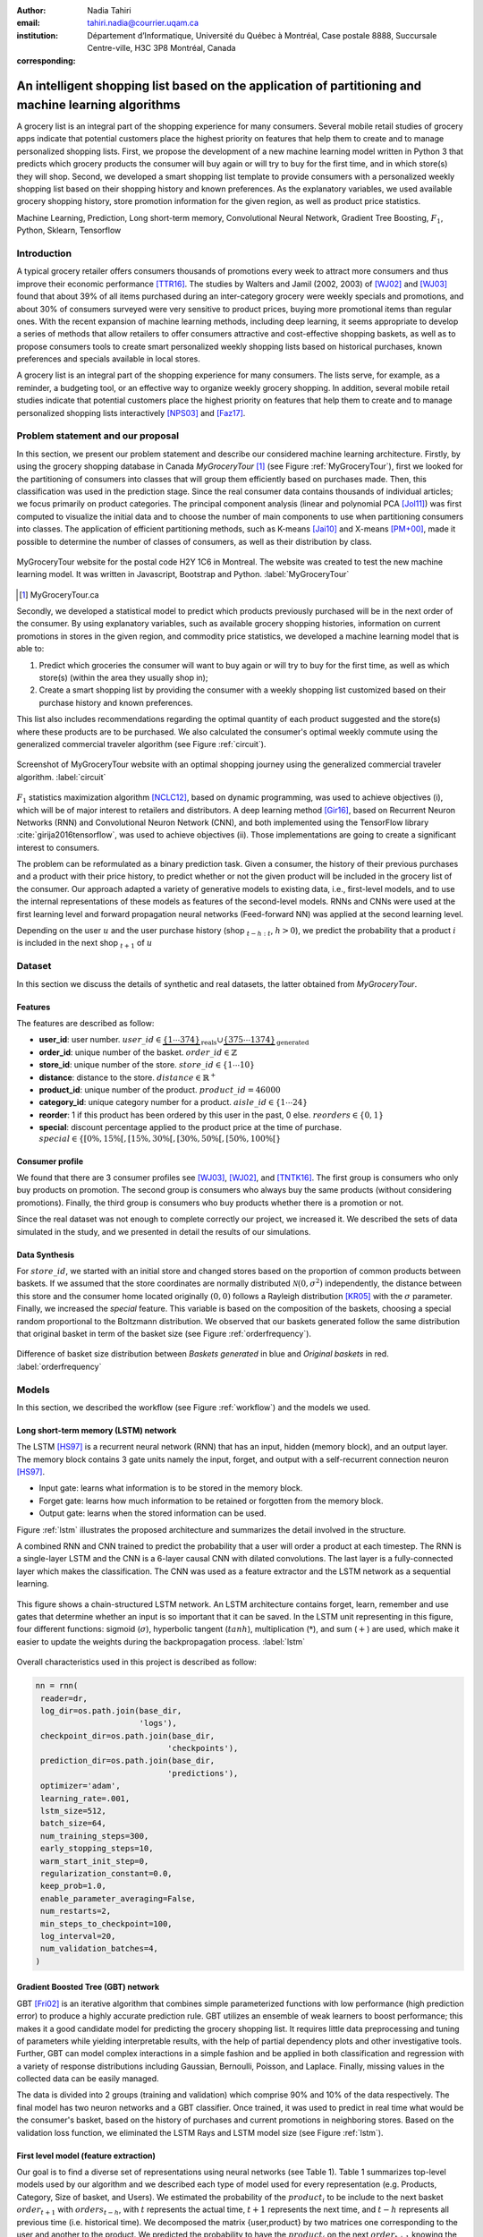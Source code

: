 :author: Nadia Tahiri
:email: tahiri.nadia@courrier.uqam.ca
:institution: Département d’Informatique, Université du Québec à Montréal, Case postale 8888, Succursale Centre-ville, H3C 3P8 Montréal, Canada
:corresponding:



-----------------------------------------------------------------------------------------------------
An intelligent shopping list based on the application of partitioning and machine learning algorithms
-----------------------------------------------------------------------------------------------------

.. class:: abstract
   
  A grocery list is an integral part of the shopping experience for many consumers. Several mobile retail studies of grocery apps indicate that potential customers place the highest priority on features that help them to create and to manage personalized shopping lists. 
  First, we propose the development of a new machine learning model written in Python 3 that predicts which grocery products the consumer will buy again or will try to buy for the first time, and in which store(s) they will shop. 
  Second, we developed a smart shopping list template to provide consumers with a personalized weekly shopping list based on their shopping history and known preferences. 
  As the explanatory variables, we used available grocery shopping history, store promotion information for the given region, 
  as well as product price statistics.

.. class:: keywords

   Machine Learning, Prediction, Long short-term memory, Convolutional Neural Network, Gradient Tree Boosting, :math:`F_1`, Python, Sklearn, Tensorflow

Introduction
------------

A typical grocery retailer offers consumers thousands of promotions every week 
to attract more consumers and thus improve their economic performance [TTR16]_. 
The studies by Walters and Jamil (2002, 2003) of [WJ02]_ and [WJ03]_ found that about 39% of all items purchased 
during an inter-category grocery were weekly specials and promotions, and about 30% of consumers 
surveyed were very sensitive to product prices, buying more promotional items than regular ones. 
With the recent expansion of machine learning methods, including deep learning, 
it seems appropriate to develop a series of methods that allow retailers to offer consumers attractive 
and cost-effective shopping baskets, as well as to propose consumers tools 
to create smart personalized weekly shopping lists based on historical purchases, 
known preferences and specials available in local stores.

A grocery list is an integral part of the shopping experience for many consumers. 
The lists serve, for example, as a reminder, a budgeting tool, 
or an effective way to organize weekly grocery shopping. 
In addition, several mobile retail studies indicate that potential customers place 
the highest priority on features that help them to create and to manage personalized 
shopping lists interactively [NPS03]_ and [Faz17]_.

Problem statement and our proposal
----------------------------------

In this section, we present our problem statement and describe our considered machine learning architecture.
Firstly, by using the grocery shopping database in Canada `MyGroceryTour` [#]_ (see Figure :ref:`MyGroceryTour`), 
first we looked for the partitioning of consumers into classes that will group 
them efficiently based on purchases made. 
Then, this classification was used in the prediction stage. 
Since the real consumer data contains thousands of individual articles; we focus primarily on product categories. 
The principal component analysis (linear and polynomial PCA [Jol11]_) was first computed to visualize the initial data  
and to choose the number of main components to use when partitioning consumers into classes. 
The application of efficient partitioning methods, such as K-means [Jai10]_ and X-means [PM+00]_, 
made it possible to determine the number of classes of consumers, as well as their distribution by class.

.. figure:: figures/trois_magasins.png
   :align: center
   
   MyGroceryTour website for the postal code H2Y 1C6 in Montreal. The website was created to test the new machine learning model. It was written in Javascript, Bootstrap and Python. :label:`MyGroceryTour` 

.. [#] MyGroceryTour.ca

Secondly, we developed a statistical model to predict which products previously purchased will be 
in the next order of the consumer. By using explanatory variables, such as available grocery shopping histories, 
information on current promotions in stores in the given region, and commodity price statistics, 
we developed a machine learning model that is able to:

1. Predict which groceries the consumer will want to buy again or will try to buy for the first time, as well as which store(s) (within the area they usually shop in);
2. Create a smart shopping list by providing the consumer with a weekly shopping list customized based on their purchase history and known preferences. 

This list also includes recommendations regarding the optimal quantity of each product suggested and the store(s)  
where these products are to be purchased. We also calculated the consumer's optimal weekly commute 
using the generalized commercial traveler algorithm (see Figure :ref:`circuit`).

.. figure:: figures/mygrocerytour_circuit.png
   :align: center
   
   Screenshot of MyGroceryTour website with an optimal shopping journey using the generalized commercial traveler algorithm. :label:`circuit`

:math:`F_1` statistics maximization algorithm [NCLC12]_, 
based on dynamic programming, was used to achieve objectives (i), 
which will be of major interest to retailers and distributors. 
A deep learning method [Gir16]_, based on Recurrent Neuron Networks (RNN) 
and Convolutional Neuron Network (CNN), and both implemented using the TensorFlow library :cite:`girija2016tensorflow`, 
was used to achieve objectives (ii). Those implementations are going to create a significant interest to consumers.

The problem can be reformulated as a binary prediction task. Given a consumer, 
the history of their previous purchases and a product with their price history, 
to predict whether or not the given product will be included in the grocery list of the consumer. 
Our approach adapted a variety of generative models to existing data, i.e., 
first-level models, and to use the internal representations of 
these models as features of the second-level models. 
RNNs and CNNs were used at the first learning level 
and forward propagation neural networks (Feed-forward NN) 
was applied at the second learning level.

Depending on the user :math:`u` and the user purchase history
(shop :math:`_{t-h:t}`, :math:`h > 0`), we predict the probability that a product :math:`i` is included 
in the next shop :math:`_{t+1}` of :math:`u`

Dataset
-------
In this section we discuss the details of synthetic and real datasets,
the latter obtained from `MyGroceryTour`.

Features
========

The features are described as follow:

- **user\_id**: user number. :math:`user\_id \in \underbrace{\{1 \cdots 374\}}_{\text{reals}} \cup \underbrace{\{375 \cdots 1374\}}_{\text{generated}}`
- **order\_id**: unique number of the basket. :math:`order\_id \in \mathbb{Z}`
- **store\_id**: unique number of the store. :math:`store\_id \in \{1 \cdots 10\}` 
- **distance**: distance to the store. :math:`distance \in \mathbb{R}^+`
- **product\_id**: unique number of the product. :math:`product\_id = 46 000`
- **category\_id**: unique category number for a product. :math:`aisle\_id \in \{1 \cdots 24\}`  
- **reorder**: 1 if this product has been ordered by this user in the past, 0 else. :math:`reorders \in \{0,1\}`
- **special**: discount percentage applied to the product price at the time of purchase. :math:`special \in \{[0\%,15\%[, [15\%,30\%[, [30\%,50\%[, [50\%,100\%[\}`
     
Consumer profile
================

We found that there are 3 consumer profiles see [WJ03]_, [WJ02]_, and [TNTK16]_. 
The first group is consumers who only buy products on promotion.
The second group is consumers who always buy the same products (without considering promotions).
Finally, the third group is consumers who buy products whether there is a promotion or not.

Since the real dataset was not enough to complete correctly our project, we increased it.
We described the sets of data simulated in the study, 
and we presented in detail the results of our simulations.

Data Synthesis
==============

For :math:`store\_id`, we started with an initial store and changed stores based on the proportion of common products between baskets.
If we assumed that the store coordinates are normally distributed :math:`\mathcal{N}(0,\sigma^2)` independently, 
the distance between this store and the consumer home located originally :math:`(0,0)` follows a Rayleigh distribution [KR05]_ with the :math:`\sigma` parameter.
Finally, we increased the `special` feature. This variable is based on the composition of the baskets, choosing a special random proportional to the Boltzmann distribution.
We observed that our baskets generated follow the same distribution that original basket in term of the basket size 
(see Figure :ref:`orderfrequency`).

.. figure:: figures/order_frequency.png
   :align: center
     
   Difference of basket size distribution between `Baskets generated` in blue and `Original baskets` in red.  :label:`orderfrequency`

Models
------

In this section, we described the workflow (see Figure :ref:`workflow`) and the models we used.

Long short-term memory (LSTM) network
=====================================

The LSTM [HS97]_ is a recurrent neural network (RNN) that has an input, hidden (memory block), and an output layer. 
The memory block contains 3 gate units namely the input, forget, 
and output with a self-recurrent connection neuron [HS97]_.

- Input gate: learns what information is to be stored in the memory block.
- Forget gate: learns how much information to be retained or forgotten from the memory block.
- Output gate: learns when the stored information can be used.

Figure :ref:`lstm` illustrates the proposed architecture and summarizes the detail involved in the structure. 

A combined RNN and CNN trained to predict the probability that a user will order a product at each timestep. 
The RNN is a single-layer LSTM and the CNN is a 6-layer causal CNN with dilated convolutions.
The last layer is a fully-connected layer which makes the classification.
The CNN was used as a feature extractor and the LSTM network as a sequential learning.

.. figure:: figures/lstm.png
   :align: center 
  
   This figure shows a chain-structured LSTM network. An LSTM architecture contains forget, learn, remember and use gates that determine whether an input is so important  that  it  can  be  saved.  
   In  the  LSTM  unit representing in this figure, four different functions: sigmoid (:math:`\sigma`), hyperbolic tangent (:math:`tanh`), multiplication (:math:`*`), and sum (:math:`+`) are used, 
   which make it easier to update the weights during the backpropagation process. :label:`lstm`

Overall characteristics used in this project is described as follow:

.. code-block:: python

    nn = rnn(
     reader=dr,
     log_dir=os.path.join(base_dir, 
                          'logs'),
     checkpoint_dir=os.path.join(base_dir, 
                                'checkpoints'),
     prediction_dir=os.path.join(base_dir, 
                                'predictions'),
     optimizer='adam',
     learning_rate=.001,
     lstm_size=512,
     batch_size=64,
     num_training_steps=300,
     early_stopping_steps=10,
     warm_start_init_step=0,
     regularization_constant=0.0,
     keep_prob=1.0,
     enable_parameter_averaging=False,
     num_restarts=2,
     min_steps_to_checkpoint=100,
     log_interval=20,
     num_validation_batches=4,
    )

Gradient Boosted Tree (GBT) network
===================================

GBT [Fri02]_ is an iterative algorithm that combines simple parameterized functions with low performance 
(high prediction error) to produce a highly accurate prediction rule. GBT utilizes an ensemble of weak
learners to boost performance; this makes it a good candidate model for predicting the grocery shopping list. 
It requires little data preprocessing and tuning of parameters while yielding interpretable results, 
with the help of partial dependency plots and other investigative tools. 
Further, GBT can model complex interactions in a simple fashion and be applied in both classification and 
regression with a variety of response distributions including Gaussian, Bernoulli, Poisson, and Laplace. 
Finally, missing values in the collected data can be easily managed.

The data is divided into 2 groups (training and validation) which comprise 90% and 10% of the data respectively.
The final model has two neuron networks and a GBT classifier.
Once trained, it was used to predict in real time what would be the consumer's basket, based on the history of purchases and current promotions in neighboring stores.
Based on the validation loss function, we eliminated the LSTM Rays and LSTM model size (see Figure :ref:`lstm`).

First level model (feature extraction)
======================================

Our goal is to find a diverse set of representations using neural networks (see Table 1). 
Table 1 summarizes top-level models used by our algorithm and we described each type of model used for every representation (e.g. Products, Category, Size of basket, and Users).
We estimated the probability of the :math:`product_i` to be include to 
the next basket :math:`order_{t+1}` with :math:`orders_{t-h}`, 
with :math:`t` represents the actual time, 
:math:`t+1` represents the next time,
and :math:`t-h` represents all previous time (i.e. historical time).
We decomposed the matrix {user,product} by two matrices one corresponding to the user and another to the product.
We predicted the probability to have the :math:`product_i` on the next :math:`order_{t+1}` 
knowing the historical purchases of this user. We used one LSTM with 300 neurons.
We also predicted the probability that the :math:`product_i` is included for which category. 
Finally, we estimated the size of the next order minimizing the root mean square error (RMSE).

.. raw:: latex

   \begin{table}

     \begin{longtable}{lcc}
     \hline
     \textbf{Representation} & \textbf{Description} & \textbf{Type}\tabularnewline
     \hline
     \textcolor{blue}{Products} & \textcolor{blue}{\begin{tabular}{@{}c@{}} Predicts P$(\text{product}_{i}\in \text{order}_{t+1})$\\ with orders$_{t-h,t}$, $h>0$.\end{tabular}}& \textcolor{blue}{\begin{tabular}{@{}c@{}}LSTM\\ (300 neurons)\end{tabular}} \\
     \hline
     Categories & Predicts P$(\exists i:\text{product}_{i,t+1} \in \text{category}_r)$. & \begin{tabular}{@{}c@{}}LSTM\\ (300 neurons)\end{tabular}\\
     \hline
     Size & Predict the size of the order$_{t+1}$. & \begin{tabular}{@{}c@{}}LSTM\\ (300 neurons)\end{tabular}\\
     \hline
     \textcolor{blue}{\begin{tabular}{@{}c@{}}Users \\ Products \end{tabular}} & \textcolor{blue}{Decomposed $V_{(u \times p)}=W_{(u \times d)} H^T_{(p \times d)}$} & \textcolor{blue}{\begin{tabular}{@{}c@{}}Dense\\ (50 neurons)\end{tabular}}\\
     \hline
     \end{longtable}

     \caption{Top-level models used.}
         \label{tab:model1}

   \end{table}

Latent representations of entities (embeddings)
===============================================

For each :math:`a \in \mathcal{A}`, an embedding :math:`T:\mathcal{A} \rightarrow \mathbb{R}^{d}` returns a vector :math:`d`-dimensionel.
If :math:`\mathcal{A} \subset \mathbb{Z}`, :math:`T` is a matrix :math:`|\mathcal{A}|\times d` learned by backpropagation. We represented in Table 2 all dimensions of each model used.

.. raw:: latex

    \begin{table}
        
        \begin{longtable}{lcc}
        \hline
        \textbf{Model} & \textbf{Embedding} & \textbf{Dimensions}\tabularnewline
        \hline
        LSTM Products & Products & $49,684 \times 300$\\
        \hline
        LSTM Products & Catégories & $24 \times 50$\\
        \hline
        LSTM Products & Departments & $50 \rightarrow 10$\\
        \hline
        LSTM Products & Users & $1,374 \times 300$\\
        \hline
        NNMF & Users & $1,374 \times 25$\\
        \hline
        NNMF & Products & $49,684 \times 25$\\
        \hline        
        \end{longtable}

        \caption{Dimensions of the representations learned by different models.}
        \label{tab:model2}

    \end{table}

Second level model: Composition of baskets
==========================================

The final basket is chosen according to the final reorganization probabilities, choosing the subset of products with the expected maximum :math:`F_1` score, see [LEN14]_ and [NCLC12]_.
This score is frequently used especially when the relevant elements are scarce.

.. math::
   
   \max_\mathcal{P} \mathbb{E}_{p'\in \mathcal{P}}[F_1(\mathcal{P})]=\max_\mathcal{P}\mathbb{E}_{p'\in \mathcal{P}}\bigg[\frac{2\sum_{i\in \mathcal{P}}\text{TP}(i)}{\sum_{i\in \mathcal{P}}(2\text{VP}(i)+\text{FN}(i)+\text{FP}(i))}\bigg],

where True Positive :math:`(TP)=\mathbb{I}[\lfloor p(i)\rceil=1]\mathbb{I}[R_i=1]`, False Negative :math:`(FN)=\mathbb{I}[\lfloor p(i)\rceil=0]\mathbb{I}[R_i=1]`, False Positive :math:`(FP)=\mathbb{I}[\lfloor p(i)\rceil=1]\mathbb{I}[R_i=0]` and :math:`R_i=1`if the product :math:`i` was bought in the basket :math:`p'\in \mathcal{P}`, else :math:`0`.\\
We used :math:`\mathbb{E}_{X}[F_1(Y)]=\sum_{x\in X}F_1(Y=y|x)P(X=x)`

.. figure:: figures/workflow.png
   :align: center
   :scale: 27%
   
   The graphical illustration of the proposed model trying to predict the next basket in term of list of product. :label:`workflow`

Statistics
==========

We present the obtained results using proposed method in this section. 
As well as the metrics (see Equations 1-6) that are utilized to evaluate the performance of methods.

Statistic score
===============

The *accuracy* of a test is its capability to recognize the classes properly. 
To evaluate the accuracy of our model, we should define the percentage 
of true positive and true negative in all estimated cases, 
i.e. the sum of true positive, true negative, false positive, and false negative.
Statistically, this can be identified as follow:

.. math::
   :label: e:matrix
   
   Accuracy = \frac{(TP+TN)}{(TP+TN+FP+FN)}

where:

- *TP* is True Positive, i.e. the number of positively labeled data, which have been classified as `True`, correct class,
- *FP* is False Positive, i.e. the number of negatively labeled data, which falsely have been classified as `Positive`,
- *TN* is True Negative, i.e. the number of negatively labeled data, which have been classified as `Negative`, correct class, and 
- *FN* is False Negative, i.e.  the number of positively labeled data, which falsely have been classified as `Negative`.

The *precision* is a description of random errors, a measure of statistical variability.
The formula of precision is the ratio between TP with all truth data (positive or negative). 
The Equation is described as follow:

.. math::
   :label: e:matrix
   
   Precision = \frac{TP}{(TP+FP)}

The *recall* or *sensitivity* or *TP Rate* is defined as the number of true positive data labeled divided by 
the total number of TP and FN labeled data.

.. math::
  :label: e:matrix
  
   Recall = Sensitivity = TP Rate = \frac{TP}{(TP+FN)}

The *F-measure* or :math:`F_1` precise the classifier, as well as how robust it is (does not miss a significant number of instances).

.. math::
   :label: e:matrix
   
   F-measure = F1 = \frac{2TP}{(2TP + FP + FN)} 

Finally, we evaluated our model by *FP Rate* which corresponds to the ratio between FP and sum of TN and FP.

.. math::
   :label: e:matrix
   
   FP Rate = FPR = \frac{FP}{(TN+FP)} 
   
We examined these six evaluation scores.

Python Script
-------------

The final reorder probabilities are a weighted average of the outputs from the second-level models. The final basket is chosen by using these probabilities and choosing the product subset with maximum expected F1-score.
The select_products function in Python script is the following:

.. code-block:: python
    :linenos:
    
    from f1_optimizer import F1Optimizer

    def select_products(x):
     series = pd.Series()

     for prod in x['product_id'][x['label'] > 0.5:
       if prod != 0:
        true_products = [str(prod)].values]
       else:
        true_products = ['None'].values]

     if true_products:
      true_products = ' '.join(true_products)
     else:
      true_products = 'None'

     prod_preds_dict = dict(zip(x['product_id'].values,
                                x['prediction'].values))
     none_prob = prod_preds_dict.get(0, None)
     del prod_preds_dict[0]

     other_products = np.array(prod_preds_dict.keys())
     other_probs = np.array(prod_preds_dict.values())

     idx = np.argsort(-1*other_probs)
     other_products = other_products[idx]
     other_probs = other_probs[idx]

     opt = F1Optimizer.max_expectation(other_probs,
                                       none_prob)

     best_prediction = ['None'] if opt[1] else []
     best_prediction += list(other_products[:opt[0]])

     if best_prediction:
      predicted_products = ' '.join(map(str, 
                                    best_prediction))
     else:
      predicted_products = 'None'

     series['products'] = predicted_products
     series['true_products'] = true_products

     return true_products, predicted_products, opt[-1]

Results
-------

Figure :ref:`productpca` illustrates PCA of 20 random products projected in 2 dimensions. 
We can see cluster of Pasta sauce with Pasta group.

.. figure:: figures/product_pca.png
   :align: center
   :scale: 25%
   
   Embeddings of 20 random products projected in 2 dimensions. :label:`productpca`

:math:`F_1` in Figure :ref:`violon` (a) shows that the profiles of all promotions are similar. 
In the perspective of this work, it will be interesting to include weight base on statistic value. 
In Statistic Canada - 2017, only 5% of all promotions are more than 50% promoted, 95% of all promotions are less than 50%. 
Weightings are needed to give our model more robust. 
Figure :ref:`violon` (b) indicates that all shops follow the same profiles in our model. 

.. figure:: figures/violon.png
   :align: center
   :scale: 20%
   :figclass: wt
   
   Distribution of :math:`F_1` measures against stores (a) and rebates (b). :label:`violon`

Figure :ref:`productsF1` and Table 3 indicates :math:`F_1` to all products. 
Some products are easy to predict with the value of :math:`F_1` > 0 and 
some products are so hard to predict with the value of :math:`F_1` < 0. 
For the first group, they are products includes on restriction regime 
such as `diet cranberry fruit juice`, `purified water`, and `total 0% blueberry acai greek yogurt`.

.. raw:: latex
    
    \begin{table}

        \begin{longtable}{lc}
        \hline
                                      \textbf{Product} &        \textbf{$F_1$} \\
        \hline
    Gogo Squeez Organic Apple Strawberry Applesauce &  0.042057 \\
            Organic AppleBerry Applesauce on the Go &  0.042057 \\
                           Carrot And Celery Sticks &  0.042057 \\
             Gluten Free Peanut Butter Berry  Chewy &  0.042057 \\
                   Organic Italian Balsamic Vinegar &  0.049325 \\ 
        \hline
                         Diet Cranberry Fruit Juice &  0.599472 \\
                                     Purified Water &  0.599472 \\
     Vanilla Chocolate Peanut Butter Ice Cream Bars &  0.599472 \\
  Total 0\% with Honey Nonfat Greek Strained Yogurt &  0.590824 \\
              Total 0\% Blueberry Acai Greek Yogurt &  0.590824 \\
        \hline
        \end{longtable}
		\caption{The average value of $F_1$ for all products considered.}
    \end{table}   

.. figure:: figures/products_F1.png
   :align: center
   :scale: 20%
   
   Distribution of :math:`F_1` measures relative to products around average. :label:`productsF1`
	
.. raw:: latex
    
    \begin{table}

        \begin{longtable}{|l|c|}
        \hline
           \textbf{Product} &  \textbf{Number of baskets} \\
        \hline
                     Banana &   6138 \\
               Strawberries &   3663 \\
       Organic Baby Spinach &   1683 \\
                      Limes &   1485 \\
                 Cantaloupe &   1089 \\
              Bing Cherries &    891 \\
         Small Hass Avocado &    891 \\
         Organic Whole Milk &    891 \\
                Large Lemon &    792 \\
 Sparkling Water Grapefruit &    792 \\
        \hline
        \end{longtable}
        \caption{The 10 most popular products included in the predicted baskets.}
  \end{table}
	
.. figure:: figures/pearsonr.png
   :align: center
   :figclass: wt 
   :scale: 3%

   Distribution of :math:`F_1` measures against consumers and products. :label:`pearsonr`

We evaluated our model with the statistics score given in Section 'Statistic score'.
	
Conclusions and Future Work
---------------------------

We analyzed grocery shopping data generated by the consumers of the site `MyGroceryTour`.
We developed a new machine learning model to predict which grocery products the consumer will
buy and in which store(s) of the region he/she will do grocery shopping.
We created an intelligent shopping list based on the shopping history of consumer and his/her
known preferences.
The originality of our approach, compared to the existing algorithms, is that in addition to the
purchase history we also consider promotions, possible purchases in different stores and the
distance between these stores and the home of the consumer.

We have modelled the habits of the site's consumers
MyGroceryTour with the help of deep neural networks.
We used two types of neural networks during
Learning: Recurrent Neural Networks (RNN) and Networks
forward-propagating neurons (Feedforward NN).
The value of the :math:`F_1` statistic that represents the quality of our model
need to be increase on the next step. The constant influx of new data on *MyGroceryTour*
improved the model over time.
The originality of our approach, compared to existing algorithms,
is that in addition to the purchase history we also consider the
promotions, possible purchases in different stores and distance
between these stores and the consumer's home.

In future work, we plan to predict the next grocery shop and to include the product quantities on the basket proposed to the user. 
We suggest also to ponderate the algorithm with the distance between shop and user home coordinates to the promotion rate.

Acknowledgments
---------------

The authors thank PyCon Canada for their valuable comments on this project. This work used
resources of the Calcul Canada. This work was supported by Natural Sciences 
and Engineering Research Council of Canada and Fonds de Recherche sur la Nature et Technologies of Quebec. 
The funds provided by these funding institutions have been used. We would like to thanks SciPy conference 
and anonymous reviewers for their valuable comments on this manuscript.

Abbreviations
-------------

- CNN - Convolutional Neural Network
- GBT  - Gradient Tree Boosting
- LSTM - Long short-term memory
- ML - Machine Learning
- NN - Neuron Networks
- PCA - Principal Component Analysis
- RMSE - Root Mean Square Error
- RNN - Recurrent Neuron Networks


References
----------

.. [Faz17] Fatlume Fazliu. En utforskande studie: inköpslistor som app, 2017.
.. [Fri02] Jerome H Friedman. Stochastic gradient boosting. Computational
           Statistics & Data Analysis, 38(4):367–378, 2002.
.. [GBC16] Ian Goodfellow, Yoshua Bengio, and Aaron Courville. Deep
           learning. MIT press, 2016.
.. [Gir16] Sanjay Surendranath Girija. Tensorflow: Large-scale machine
           learning on heterogeneous distributed systems. Software available
           from tensorflow. org, 2016.
.. [HS97] Sepp Hochreiter and Jurgen Schmidhuber. Long short-term memory.
          Neural computation, 9(8):1735–1780, 1997.
.. [Jai10] Anil K Jain. Data clustering: 50 years beyond k-means. Pattern
           recognition letters, 31(8):651–666, 2010.
.. [Jol11] Ian Jolliffe. Principal component analysis. Springer, 2011.
.. [KR05] Debasis Kundu and Mohammad Z Raqab. Generalized rayleigh
          distribution: different methods of estimations. Computational
          statistics & data analysis, 49(1):187–200, 2005.
.. [LEN14] Zachary C Lipton, Charles Elkan, and Balakrishnan
           Naryanaswamy. Optimal thresholding of classifiers to maximize
           f1 measure. In Joint European Conference on Machine Learning
           and Knowledge Discovery in Databases, pages 225–239. Springer,
           2014.
.. [NCLC12] Ye Nan, Kian Ming Chai, Wee Sun Lee, and Hai Leong Chieu.
            Optimizing f-measure: A tale of two approaches. arXiv preprint
            arXiv:1206.4625, 2012.
.. [NPS03] Erica Newcomb, Toni Pashley, and John Stasko. Mobile computing
           in the retail arena. In Proceedings of the SIGCHI Conference
           on Human Factors in Computing Systems, pages 337–344. ACM,
           2003.
.. [PM+00] Dan Pelleg, Andrew W Moore, et al. X-means: extending kmeans
           with efficient estimation of the number of clusters. In Icml,
           volume 1, pages 727–734, 2000.
.. [TNTK16] Arry Tanusondjaja, Magda Nenycz-Thiel, and Rachel Kennedy.
            Understanding shopper transaction data: how to identify crosscategory
            purchasing patterns using the duplication coefficient.
            International Journal of Market Research, 58(3):401–419, 2016.
.. [TTR16] Arry Tanusondjaja, Giang Trinh, and Jenni Romaniuk. Exploring
           the past behaviour of new brand buyers. International Journal of
           Market Research, 58(5):733–747, 2016.
.. [WJ02] Rockney Walters and Maqbul Jamil. Measuring cross-category
          specials purchasing: theory, empirical results, and implications.
          Journal of Market-Focused Management, 5(1):25–42, 2002.
.. [WJ03] Rockney G Walters and Maqbul Jamil. Exploring the relationships
          between shopping trip type, purchases of products on promotion,
          and shopping basket profit. Journal of Business Research,
          56(1):17–29, 2003.
